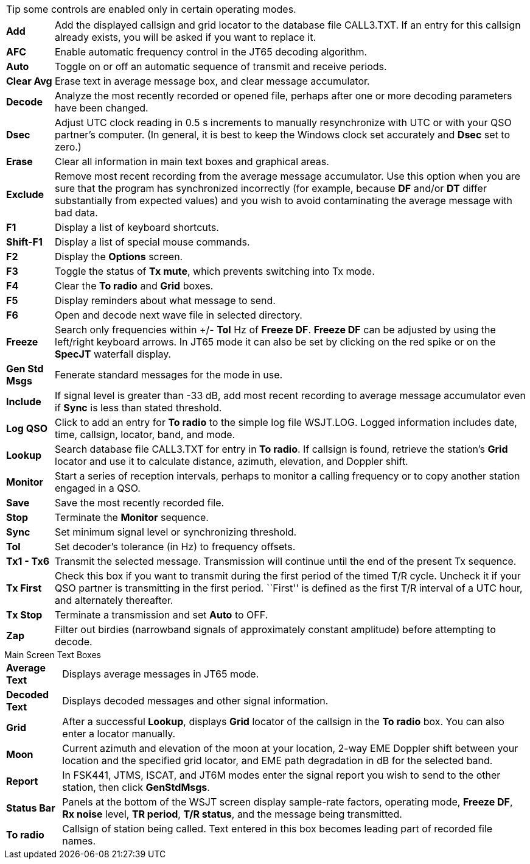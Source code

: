 TIP: some controls are enabled only in certain operating modes.

[horizontal]

*Add*:: Add the displayed callsign and grid locator to the database file
+CALL3.TXT+.  If an entry for this callsign already exists, you will be
asked if you want to replace it.

*AFC*:: Enable automatic frequency control in the JT65 decoding algorithm.  

*Auto*:: Toggle on or off an automatic sequence of transmit and receive
periods.

*Clear Avg*:: Erase text in average message box, and clear message
accumulator.

*Decode*:: Analyze the most recently recorded or opened file, perhaps
after one or more decoding parameters have been changed.

*Dsec*:: Adjust UTC clock reading in 0.5 s increments to manually
resynchronize with UTC or with your QSO partner's computer.  (In
general, it is best to keep the Windows clock set accurately and *Dsec*
set to zero.)

*Erase*:: Clear all information in main text boxes and graphical areas.

*Exclude*:: Remove most recent recording from the average message
accumulator.  Use this option when you are sure that the program has
synchronized incorrectly (for example, because *DF* and/or *DT* differ
substantially from expected values) and you wish to avoid
contaminating the average message with bad data.

*F1*:: Display a list of keyboard shortcuts.

*Shift-F1*:: Display a list of special mouse commands.

*F2*:: Display the *Options* screen.

*F3*:: Toggle the status of *Tx mute*, which prevents switching into
Tx mode.

*F4*:: Clear the *To radio* and *Grid* boxes.

*F5*:: Display reminders about what message to send.

*F6*:: Open and decode next wave file in selected directory.

*Freeze*:: Search only frequencies within +/- *Tol* Hz 
of *Freeze DF*.  *Freeze DF* can be adjusted by using the left/right 
keyboard arrows.  In JT65 mode it can also be set by clicking on 
the red spike or on the *SpecJT* waterfall display.

*Gen Std Msgs*:: Fenerate standard messages for the mode in use.

*Include*:: If signal level is greater than -33 dB, add most recent
recording to average message accumulator even if *Sync* is less than
stated threshold.

*Log QSO*:: Click to add an entry for *To radio* to the simple log file
+WSJT.LOG+.  Logged information includes date, time, callsign, locator,
band, and mode.

*Lookup*:: Search database file +CALL3.TXT+ for entry in *To radio*. If
callsign is found, retrieve the station's *Grid* locator and use it to
calculate distance, azimuth, elevation, and Doppler shift.

*Monitor*:: Start a series of reception intervals, perhaps to monitor a
calling frequency or to copy another station engaged in a QSO.

*Save*:: Save the most recently recorded file. 

*Stop*:: Terminate the *Monitor* sequence. 

*Sync*:: Set minimum signal level or synchronizing threshold. 

*Tol*:: Set decoder's tolerance (in Hz) to frequency offsets.  

*Tx1 - Tx6*:: Transmit the selected message.  Transmission will continue
until the end of the present Tx sequence.

*Tx First*:: Check this box if you want to transmit during the first
period of the timed T/R cycle.  Uncheck it if your QSO partner is
transmitting in the first period. ``First'' is defined as the first
T/R interval of a UTC hour, and alternately thereafter.

*Tx Stop*:: Terminate a transmission and set *Auto* to OFF.

*Zap*:: Filter out birdies (narrowband signals of approximately constant
amplitude) before attempting to decode.

.Main Screen Text Boxes
[horizontal]

*Average Text*:: Displays average messages in JT65 mode.

*Decoded Text*:: Displays decoded messages and other signal information.

*Grid*:: After a successful *Lookup*, displays *Grid* locator of the
callsign in the *To radio* box.  You can also enter a locator
manually.  

*Moon*:: Current azimuth and elevation of the moon at your location,
2-way EME Doppler shift between your location and the specified grid
locator, and EME path degradation in dB for the selected band.

*Report*:: In FSK441, JTMS, ISCAT, and JT6M modes enter the signal
report you wish to send to the other station, then click *GenStdMsgs*.

*Status Bar*:: Panels at the bottom of the WSJT screen display
sample-rate factors, operating mode, *Freeze DF*, *Rx noise* level,
*TR period*, *T/R status*, and the message being transmitted.

*To radio*:: Callsign of station being called.  Text entered in this box
becomes leading part of recorded file names.
